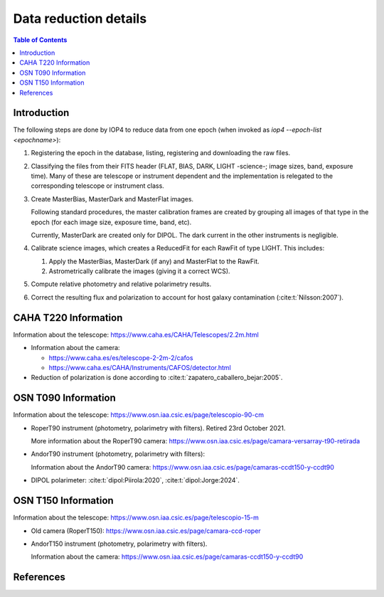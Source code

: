 .. _data_reduction_details:

Data reduction details
======================

.. contents:: Table of Contents

Introduction
------------

The following steps are done by IOP4 to reduce data from one epoch (when invoked as `iop4 --epoch-list <epochname>`):

#. Registering the epoch in the database, listing, registering and downloading the raw files.

#. Classifying the files from their FITS header (FLAT, BIAS, DARK, LIGHT -science-; image sizes, band, exposure time). Many of these are telescope or instrument dependent and the implementation is relegated to the corresponding telescope or instrument class.

#. Create MasterBias, MasterDark and MasterFlat images.

   Following standard procedures, the master calibration frames are created by grouping all images of that type in the epoch (for each image size, exposure time, band, etc).

   Currently, MasterDark are created only for DIPOL. The dark current in the other instruments is negligible.

#. Calibrate science images, which creates a ReducedFit for each RawFit of type LIGHT. This includes:

   #. Apply the MasterBias, MasterDark (if any) and MasterFlat to the RawFit.
   #. Astrometrically calibrate the images (giving it a correct WCS).

#. Compute relative photometry and relative polarimetry results.
#. Correct the resulting flux and polarization to account for host galaxy contamination (:cite:t:`Nilsson:2007`).

CAHA T220 Information
---------------------

Information about the telescope: https://www.caha.es/CAHA/Telescopes/2.2m.html

* Information about the camera: 

  * https://www.caha.es/es/telescope-2-2m-2/cafos
  * https://www.caha.es/CAHA/Instruments/CAFOS/detector.html

* Reduction of polarization is done according to :cite:t:`zapatero_caballero_bejar:2005`.

OSN T090 Information
--------------------

Information about the telescope: https://www.osn.iaa.csic.es/page/telescopio-90-cm

* RoperT90 instrument (photometry, polarimetry with filters). Retired 23rd October 2021.

  More information about the RoperT90 camera: https://www.osn.iaa.csic.es/page/camara-versarray-t90-retirada

* AndorT90 instrument (photometry, polarimetry with filters):

  Information about the AndorT90 camera: https://www.osn.iaa.csic.es/page/camaras-ccdt150-y-ccdt90

* DIPOL polarimeter: :cite:t:`dipol:Piirola:2020`, :cite:t:`dipol:Jorge:2024`.


OSN T150 Information
--------------------

Information about the telescope: https://www.osn.iaa.csic.es/page/telescopio-15-m

* Old camera (RoperT150): https://www.osn.iaa.csic.es/page/camara-ccd-roper

* AndorT150 instrument (photometry, polarimetry with filters). 
  
  Information about the camera:  https://www.osn.iaa.csic.es/page/camaras-ccdt150-y-ccdt90


References
----------
.. bibliography::
   :style: unsrt
   :all:
